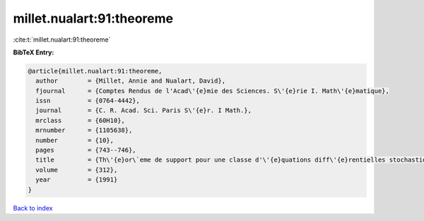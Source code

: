 millet.nualart:91:theoreme
==========================

:cite:t:`millet.nualart:91:theoreme`

**BibTeX Entry:**

.. code-block:: bibtex

   @article{millet.nualart:91:theoreme,
     author        = {Millet, Annie and Nualart, David},
     fjournal      = {Comptes Rendus de l'Acad\'{e}mie des Sciences. S\'{e}rie I. Math\'{e}matique},
     issn          = {0764-4442},
     journal       = {C. R. Acad. Sci. Paris S\'{e}r. I Math.},
     mrclass       = {60H10},
     mrnumber      = {1105638},
     number        = {10},
     pages         = {743--746},
     title         = {Th\'{e}or\`eme de support pour une classe d'\'{e}quations diff\'{e}rentielles stochastiques anticipantes},
     volume        = {312},
     year          = {1991}
   }

`Back to index <../By-Cite-Keys.rst>`_
